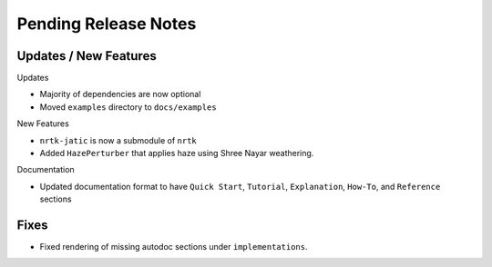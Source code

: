 Pending Release Notes
=====================

Updates / New Features
----------------------

Updates

* Majority of dependencies are now optional

* Moved ``examples`` directory to ``docs/examples``

New Features

* ``nrtk-jatic`` is now a submodule of ``nrtk``

* Added ``HazePerturber`` that applies haze using Shree Nayar weathering.

Documentation

* Updated documentation format to have ``Quick Start``, ``Tutorial``, ``Explanation``, ``How-To``, and ``Reference``
  sections

Fixes
-----

* Fixed rendering of missing autodoc sections under ``implementations``.

